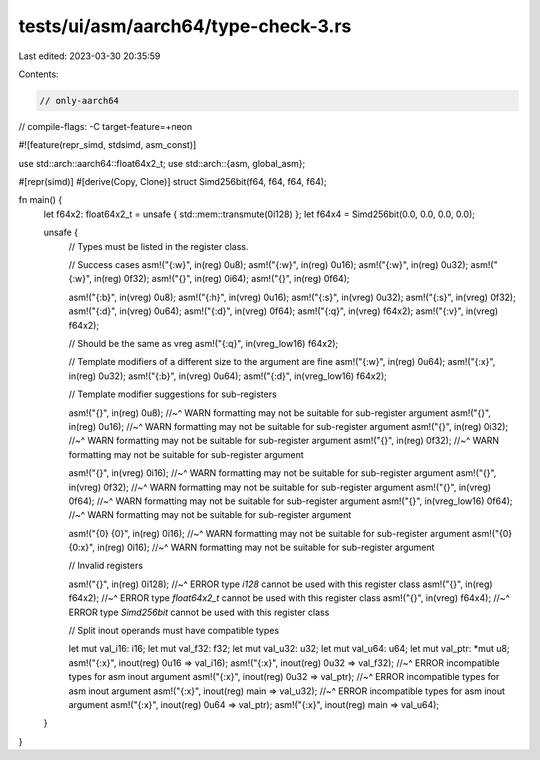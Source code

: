 tests/ui/asm/aarch64/type-check-3.rs
====================================

Last edited: 2023-03-30 20:35:59

Contents:

.. code-block:: rs

    // only-aarch64
// compile-flags: -C target-feature=+neon

#![feature(repr_simd, stdsimd, asm_const)]

use std::arch::aarch64::float64x2_t;
use std::arch::{asm, global_asm};

#[repr(simd)]
#[derive(Copy, Clone)]
struct Simd256bit(f64, f64, f64, f64);

fn main() {
    let f64x2: float64x2_t = unsafe { std::mem::transmute(0i128) };
    let f64x4 = Simd256bit(0.0, 0.0, 0.0, 0.0);

    unsafe {
        // Types must be listed in the register class.

        // Success cases
        asm!("{:w}", in(reg) 0u8);
        asm!("{:w}", in(reg) 0u16);
        asm!("{:w}", in(reg) 0u32);
        asm!("{:w}", in(reg) 0f32);
        asm!("{}", in(reg) 0i64);
        asm!("{}", in(reg) 0f64);

        asm!("{:b}", in(vreg) 0u8);
        asm!("{:h}", in(vreg) 0u16);
        asm!("{:s}", in(vreg) 0u32);
        asm!("{:s}", in(vreg) 0f32);
        asm!("{:d}", in(vreg) 0u64);
        asm!("{:d}", in(vreg) 0f64);
        asm!("{:q}", in(vreg) f64x2);
        asm!("{:v}", in(vreg) f64x2);

        // Should be the same as vreg
        asm!("{:q}", in(vreg_low16) f64x2);

        // Template modifiers of a different size to the argument are fine
        asm!("{:w}", in(reg) 0u64);
        asm!("{:x}", in(reg) 0u32);
        asm!("{:b}", in(vreg) 0u64);
        asm!("{:d}", in(vreg_low16) f64x2);

        // Template modifier suggestions for sub-registers

        asm!("{}", in(reg) 0u8);
        //~^ WARN formatting may not be suitable for sub-register argument
        asm!("{}", in(reg) 0u16);
        //~^ WARN formatting may not be suitable for sub-register argument
        asm!("{}", in(reg) 0i32);
        //~^ WARN formatting may not be suitable for sub-register argument
        asm!("{}", in(reg) 0f32);
        //~^ WARN formatting may not be suitable for sub-register argument

        asm!("{}", in(vreg) 0i16);
        //~^ WARN formatting may not be suitable for sub-register argument
        asm!("{}", in(vreg) 0f32);
        //~^ WARN formatting may not be suitable for sub-register argument
        asm!("{}", in(vreg) 0f64);
        //~^ WARN formatting may not be suitable for sub-register argument
        asm!("{}", in(vreg_low16) 0f64);
        //~^ WARN formatting may not be suitable for sub-register argument

        asm!("{0} {0}", in(reg) 0i16);
        //~^ WARN formatting may not be suitable for sub-register argument
        asm!("{0} {0:x}", in(reg) 0i16);
        //~^ WARN formatting may not be suitable for sub-register argument

        // Invalid registers

        asm!("{}", in(reg) 0i128);
        //~^ ERROR type `i128` cannot be used with this register class
        asm!("{}", in(reg) f64x2);
        //~^ ERROR type `float64x2_t` cannot be used with this register class
        asm!("{}", in(vreg) f64x4);
        //~^ ERROR type `Simd256bit` cannot be used with this register class

        // Split inout operands must have compatible types

        let mut val_i16: i16;
        let mut val_f32: f32;
        let mut val_u32: u32;
        let mut val_u64: u64;
        let mut val_ptr: *mut u8;
        asm!("{:x}", inout(reg) 0u16 => val_i16);
        asm!("{:x}", inout(reg) 0u32 => val_f32);
        //~^ ERROR incompatible types for asm inout argument
        asm!("{:x}", inout(reg) 0u32 => val_ptr);
        //~^ ERROR incompatible types for asm inout argument
        asm!("{:x}", inout(reg) main => val_u32);
        //~^ ERROR incompatible types for asm inout argument
        asm!("{:x}", inout(reg) 0u64 => val_ptr);
        asm!("{:x}", inout(reg) main => val_u64);
    }
}


